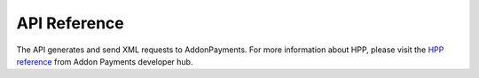 API Reference
=============
The API generates and send XML requests to AddonPayments. For more information about HPP, please visit the `HPP reference <https://desarrolladores.addonpayments.com/#!/hpp>`_ from Addon Payments developer hub.
